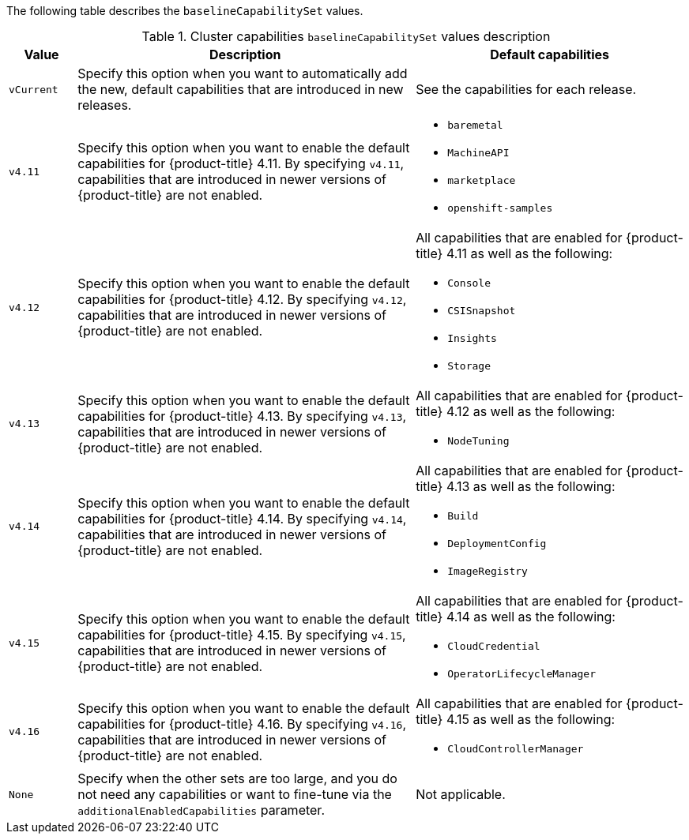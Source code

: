 :_mod-docs-content-type: SNIPPET

The following table describes the `baselineCapabilitySet` values.

.Cluster capabilities `baselineCapabilitySet` values description
[cols=".^1,.^5a,.^4a",options="header"]
|===
|Value|Description|Default capabilities

|`vCurrent`
|Specify this option when you want to automatically add the new, default capabilities that are introduced in new releases.
|See the capabilities for each release.

|`v4.11`
|Specify this option when you want to enable the default capabilities for {product-title} 4.11.
By specifying `v4.11`, capabilities that are introduced in newer versions of {product-title} are not enabled.
|* `baremetal`
* `MachineAPI`
* `marketplace`
* `openshift-samples`

|`v4.12`
|Specify this option when you want to enable the default capabilities for {product-title} 4.12.
By specifying `v4.12`, capabilities that are introduced in newer versions of {product-title} are not enabled.
|All capabilities that are enabled for {product-title} 4.11 as well as the following:

* `Console`
* `CSISnapshot`
* `Insights`
* `Storage`

|`v4.13`
|Specify this option when you want to enable the default capabilities for {product-title} 4.13.
By specifying `v4.13`, capabilities that are introduced in newer versions of {product-title} are not enabled.
|All capabilities that are enabled for {product-title} 4.12 as well as the following:

* `NodeTuning`

|`v4.14`
|Specify this option when you want to enable the default capabilities for {product-title} 4.14.
By specifying `v4.14`, capabilities that are introduced in newer versions of {product-title} are not enabled.
|All capabilities that are enabled for {product-title} 4.13 as well as the following:

* `Build`
* `DeploymentConfig`
* `ImageRegistry`

|`v4.15`
|Specify this option when you want to enable the default capabilities for {product-title} 4.15.
By specifying `v4.15`, capabilities that are introduced in newer versions of {product-title} are not enabled.
|All capabilities that are enabled for {product-title} 4.14 as well as the following:

* `CloudCredential`
* `OperatorLifecycleManager`

|`v4.16`
|Specify this option when you want to enable the default capabilities for {product-title} 4.16.
By specifying `v4.16`, capabilities that are introduced in newer versions of {product-title} are not enabled.
|All capabilities that are enabled for {product-title} 4.15 as well as the following:

* `CloudControllerManager`

|`None`
|Specify when the other sets are too large, and you do not need any capabilities or want to fine-tune via the `additionalEnabledCapabilities` parameter.
|Not applicable.

|===
